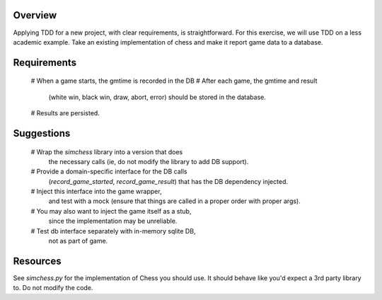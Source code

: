 Overview
========

Applying TDD for a new project, with clear requirements, is straightforward.
For this exercise, we will use TDD on a less academic example.
Take an existing implementation of chess
and make it report game data to a database.

Requirements
============

    # When a game starts, the gmtime is recorded in the DB
    # After each game, the gmtime and result 
      (white win, black win, draw, abort, error)
      should be stored in the database.
    # Results are persisted.

Suggestions
===========

    # Wrap the `simchess` library into a version that does
      the necessary calls
      (ie, do not modify the library to add DB support).
    # Provide a domain-specific interface for the DB calls
      (`record_game_started`, `record_game_result`)
      that has the DB dependency injected.
    # Inject this interface into the game wrapper,
      and test with a mock
      (ensure that things are called in a proper order with proper args).
    # You may also want to inject the game itself as a stub,
      since the implementation may be unreliable.
    # Test db interface separately with in-memory sqlite DB,
      not as part of game.

Resources
=========

See `simchess.py` for the implementation of Chess you should use.
It should behave like you'd expect a 3rd party library to.
Do not modify the code.
